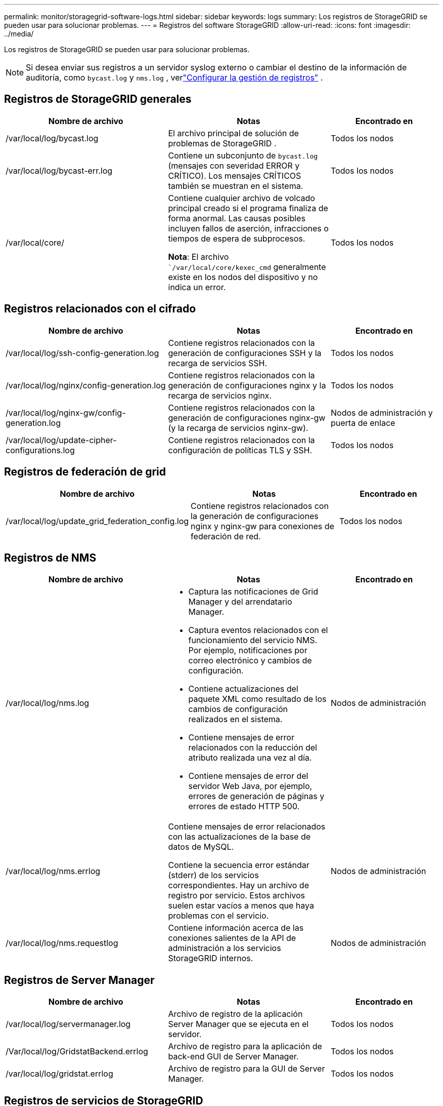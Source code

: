 ---
permalink: monitor/storagegrid-software-logs.html 
sidebar: sidebar 
keywords: logs 
summary: Los registros de StorageGRID se pueden usar para solucionar problemas. 
---
= Registros del software StorageGRID
:allow-uri-read: 
:icons: font
:imagesdir: ../media/


[role="lead"]
Los registros de StorageGRID se pueden usar para solucionar problemas.


NOTE: Si desea enviar sus registros a un servidor syslog externo o cambiar el destino de la información de auditoría, como `bycast.log` y `nms.log` , verlink:../monitor/configure-log-management.html["Configurar la gestión de registros"] .



== Registros de StorageGRID generales

[cols="3a,3a,2a"]
|===
| Nombre de archivo | Notas | Encontrado en 


| /var/local/log/bycast.log  a| 
El archivo principal de solución de problemas de StorageGRID .
 a| 
Todos los nodos



| /var/local/log/bycast-err.log  a| 
Contiene un subconjunto de `bycast.log` (mensajes con severidad ERROR y CRÍTICO).  Los mensajes CRÍTICOS también se muestran en el sistema.
 a| 
Todos los nodos



| /var/local/core/  a| 
Contiene cualquier archivo de volcado principal creado si el programa finaliza de forma anormal. Las causas posibles incluyen fallos de aserción, infracciones o tiempos de espera de subprocesos.

*Nota*: El archivo ``/var/local/core/kexec_cmd` generalmente existe en los nodos del dispositivo y no indica un error.
 a| 
Todos los nodos

|===


== Registros relacionados con el cifrado

[cols="3a,3a,2a"]
|===
| Nombre de archivo | Notas | Encontrado en 


| /var/local/log/ssh-config-generation.log  a| 
Contiene registros relacionados con la generación de configuraciones SSH y la recarga de servicios SSH.
 a| 
Todos los nodos



| /var/local/log/nginx/config-generation.log  a| 
Contiene registros relacionados con la generación de configuraciones nginx y la recarga de servicios nginx.
 a| 
Todos los nodos



| /var/local/log/nginx-gw/config-generation.log  a| 
Contiene registros relacionados con la generación de configuraciones nginx-gw (y la recarga de servicios nginx-gw).
 a| 
Nodos de administración y puerta de enlace



| /var/local/log/update-cipher-configurations.log  a| 
Contiene registros relacionados con la configuración de políticas TLS y SSH.
 a| 
Todos los nodos

|===


== Registros de federación de grid

[cols="3a,3a,2a"]
|===
| Nombre de archivo | Notas | Encontrado en 


| /var/local/log/update_grid_federation_config.log  a| 
Contiene registros relacionados con la generación de configuraciones nginx y nginx-gw para conexiones de federación de red.
 a| 
Todos los nodos

|===


== Registros de NMS

[cols="3a,3a,2a"]
|===
| Nombre de archivo | Notas | Encontrado en 


| /var/local/log/nms.log  a| 
* Captura las notificaciones de Grid Manager y del arrendatario Manager.
* Captura eventos relacionados con el funcionamiento del servicio NMS. Por ejemplo, notificaciones por correo electrónico y cambios de configuración.
* Contiene actualizaciones del paquete XML como resultado de los cambios de configuración realizados en el sistema.
* Contiene mensajes de error relacionados con la reducción del atributo realizada una vez al día.
* Contiene mensajes de error del servidor Web Java, por ejemplo, errores de generación de páginas y errores de estado HTTP 500.

 a| 
Nodos de administración



| /var/local/log/nms.errlog  a| 
Contiene mensajes de error relacionados con las actualizaciones de la base de datos de MySQL.

Contiene la secuencia error estándar (stderr) de los servicios correspondientes. Hay un archivo de registro por servicio. Estos archivos suelen estar vacíos a menos que haya problemas con el servicio.
 a| 
Nodos de administración



| /var/local/log/nms.requestlog  a| 
Contiene información acerca de las conexiones salientes de la API de administración a los servicios StorageGRID internos.
 a| 
Nodos de administración

|===


== Registros de Server Manager

[cols="3a,3a,2a"]
|===
| Nombre de archivo | Notas | Encontrado en 


| /var/local/log/servermanager.log  a| 
Archivo de registro de la aplicación Server Manager que se ejecuta en el servidor.
 a| 
Todos los nodos



| /Var/local/log/GridstatBackend.errlog  a| 
Archivo de registro para la aplicación de back-end GUI de Server Manager.
 a| 
Todos los nodos



| /var/local/log/gridstat.errlog  a| 
Archivo de registro para la GUI de Server Manager.
 a| 
Todos los nodos

|===


== Registros de servicios de StorageGRID

[cols="3a,3a,2a"]
|===
| Nombre de archivo | Notas | Encontrado en 


| /var/local/log/acct.errlog  a| 
 a| 
Nodos de almacenamiento que ejecutan el servicio ADC



| /var/local/log/adc.errlog  a| 
Contiene la secuencia error estándar (stderr) de los servicios correspondientes. Hay un archivo de registro por servicio. Estos archivos suelen estar vacíos a menos que haya problemas con el servicio.
 a| 
Nodos de almacenamiento que ejecutan el servicio ADC



| /var/local/log/ams.errlog  a| 
 a| 
Nodos de administración



| /var/local/log/cache-svc.log + /var/local/log/cache-svc.errlog  a| 
Registros del servicio de caché.
 a| 
Nodos de puerta de enlace



| /var/local/log/cassandra/system.log  a| 
Información del almacén de metadatos (base de datos Cassandra) que se puede utilizar si se producen problemas al agregar nuevos nodos de almacenamiento o si se bloquea la tarea de reparación nodetool.
 a| 
Nodos de almacenamiento



| /var/local/log/cassandra-reaper.log  a| 
Información del servicio Cassandra Reaper, que realiza reparaciones de los datos de la base de datos Cassandra.
 a| 
Nodos de almacenamiento



| /var/local/log/cassandra-reaper.errlog  a| 
Información de error para el servicio Cassandra Reaper.
 a| 
Nodos de almacenamiento



| /var/local/log/chunk.errlog  a| 
 a| 
Nodos de almacenamiento



| /var/local/log/cmn.errlog  a| 
 a| 
Nodos de administración



| /var/local/log/cms.errlog  a| 
Este archivo de registro puede estar presente en los sistemas que se han actualizado desde una versión anterior de StorageGRID. Contiene información heredada.
 a| 
Nodos de almacenamiento



| /var/local/log/dds.errlog  a| 
 a| 
Nodos de almacenamiento



| /var/local/log/dmv.errlog  a| 
 a| 
Nodos de almacenamiento



| /var/local/log/dynip*  a| 
Contiene registros relacionados con el servicio dynip, que supervisa la cuadrícula para cambios IP dinámicos y actualiza la configuración local.
 a| 
Todos los nodos



| /var/local/log/grafana.log  a| 
El registro asociado al servicio Grafana, que se utiliza para la visualización de métricas en Grid Manager.
 a| 
Nodos de administración



| /var/local/log/hagroups.log  a| 
El registro asociado a los grupos de alta disponibilidad.
 a| 
Nodos de administrador y nodos de puerta de enlace



| /var/local/log/hagroups_events.log  a| 
Realiza un seguimiento de los cambios de estado, como la transición de UNA COPIA de SEGURIDAD a UNA COPIA MAESTRA o UN FALLO.
 a| 
Nodos de administrador y nodos de puerta de enlace



| /var/local/log/idnt.errlog  a| 
 a| 
Nodos de almacenamiento que ejecutan el servicio ADC



| /var/local/log/jaeger.log  a| 
El registro asociado al servicio jaeger, que se utiliza para la recopilación de trazas.
 a| 
Todos los nodos



| /var/local/log/kstn.errlog  a| 
 a| 
Nodos de almacenamiento que ejecutan el servicio ADC



| /var/local/log/lambda*  a| 
Contiene registros del servicio S3 Select.
 a| 
Nodos de administración y puerta de enlace

Solo algunos nodos Admin y Gateway contienen este registro. Consulte la link:../admin/manage-s3-select-for-tenant-accounts.html["S3 Select requisitos y limitaciones para los nodos de administración y puerta de enlace"].



| /var/local/log/ldr.errlog  a| 
 a| 
Nodos de almacenamiento



| /var/local/log/miscd/*.log  a| 
Contiene registros para el servicio MISCd (Information Service Control Daemon, Daemon de control del servicio de información), que proporciona una interfaz para consultar y administrar servicios en otros nodos y para administrar configuraciones medioambientales en el nodo, como consultar el estado de los servicios que se ejecutan en otros nodos.
 a| 
Todos los nodos



| /var/local/log/nginx/*.log  a| 
Contiene registros para el servicio nginx, que actúa como mecanismo de autenticación y comunicación segura para varios servicios de red (como Prometheus y DynIP) para poder hablar con servicios en otros nodos a través de API HTTPS.
 a| 
Todos los nodos



| /var/local/log/nginx-gw/*.log  a| 
Contiene registros generales relacionados con el servicio nginx-gw, incluidos los registros de errores y los registros de los puertos de administración restringidos en los nodos de administración.
 a| 
Nodos de administrador y nodos de puerta de enlace



| /var/local/log/nginx-gw/cgr-access.log.gz  a| 
Contiene registros de acceso relacionados con el tráfico de replicación entre grid.
 a| 
Los nodos de administración, los nodos de puerta de enlace o ambos, según la configuración de federación de grid. Solo se encuentra en la cuadrícula de destino para la replicación entre grid.



| /var/local/log/nginx-gw/endpoint-access.log.gz  a| 
Contiene registros de acceso para el servicio Load Balancer, que proporciona equilibrio de carga del tráfico S3 de clientes a nodos de almacenamiento.
 a| 
Nodos de administrador y nodos de puerta de enlace



| /var/local/log/persistence*  a| 
Contiene registros del servicio Persistence, que gestiona los archivos en el disco raíz que deben persistir durante un reinicio.
 a| 
Todos los nodos



| /var/local/log/prometheus.log  a| 
Para todos los nodos, contiene el registro de servicio del exportador de nodos y el registro del servicio de métricas del exportador de nodos.

Para los nodos de administrador, también contiene registros de los servicios Prometheus y Alert Manager.
 a| 
Todos los nodos



| /var/local/log/raft.log  a| 
Contiene la salida de la biblioteca utilizada por el servicio RSM para el protocolo Raft.
 a| 
Nodos de almacenamiento con servicio RSM



| /var/local/log/rms.errlog  a| 
Contiene registros para el servicio Servicio de máquina de estado replicado (RSM), que se utiliza para los servicios de plataforma S3.
 a| 
Nodos de almacenamiento con servicio RSM



| /var/local/log/ssm.errlog  a| 
 a| 
Todos los nodos



| /var/local/log/update-s3vs-domains.log  a| 
Contiene registros relacionados con el procesamiento de actualizaciones para la configuración de nombres de dominio alojados virtuales de S3.Consulte las instrucciones para implementar aplicaciones cliente S3.
 a| 
Nodos de administración y puerta de enlace



| /var/local/log/update-snmp-firewall.*  a| 
Contenga registros relacionados con los puertos de firewall que se gestionan para SNMP.
 a| 
Todos los nodos



| /var/local/log/update-sysl.log  a| 
Contiene registros relacionados con los cambios que se realizan en la configuración de syslog del sistema.
 a| 
Todos los nodos



| /var/local/log/update-traffic-classes.log  a| 
Contiene registros relacionados con los cambios en la configuración de los clasificadores de tráfico.
 a| 
Nodos de administración y puerta de enlace



| /var/local/log/update-utcn.log  a| 
Contiene registros relacionados con el modo de red de cliente no confiable en este nodo.
 a| 
Todos los nodos

|===
.Información relacionada
* link:about-bycast-log.html["Acerca de bycast.log"]
* link:../s3/index.html["USE LA API DE REST DE S3"]

